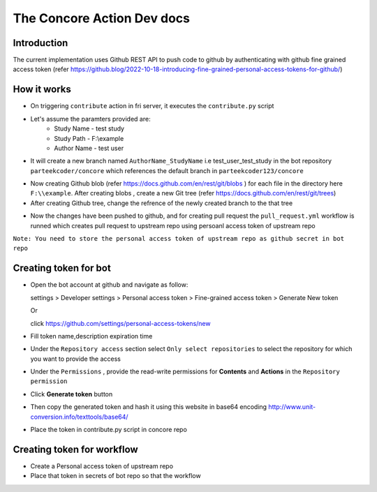 The Concore Action Dev docs
===========================

Introduction
------------

The current implementation uses Github REST API to push code to github by authenticating with github fine grained access token (refer https://github.blog/2022-10-18-introducing-fine-grained-personal-access-tokens-for-github/)

How it works
------------

- On triggering ``contribute`` action in fri server, it executes the ``contribute.py`` script

- Let's assume the paramters provided are:
    - Study Name - test study
    - Study Path - F:\\example
    - Author Name - test user

- It will create a new branch named ``AuthorName_StudyName`` i.e test_user_test_study in the bot repository ``parteekcoder/concore`` which references the default branch in ``parteekcoder123/concore``

.. image:: images/ca-github-branch-ref.png
  :width: 700

- Now creating Github blob (refer https://docs.github.com/en/rest/git/blobs ) for each file in the directory here ``F:\\example``. After creating blobs , create a new Git tree (refer https://docs.github.com/en/rest/git/trees)

- After creating Github tree, change the refrence of the newly created branch to the that tree

.. image:: images/ca-github-working-chart.png
  :width: 700

- Now the changes have been pushed to github, and for creating pull request the  ``pull_request.yml`` workflow is runned which creates pull request to upstream repo using persoanl access token of upstream repo

``Note: You need to store the personal access token of upstream repo as github secret in bot repo``

Creating token for bot
----------------------

- Open the bot account at github and navigate as follow:

  
  settings >  Developer settings > Personal access token > Fine-grained access token > Generate New token

  Or 

  click https://github.com/settings/personal-access-tokens/new

- Fill token name,description expiration time

- Under the ``Repository access`` section select ``Only select repositories`` to select the repository for which you want to provide the access

- Under the ``Permissions`` , provide the read-write permissions for **Contents** and **Actions** in the ``Repository permission``

- Click **Generate token** button

- Then copy the generated token and hash it using this website in base64 encoding http://www.unit-conversion.info/texttools/base64/

- Place the token in contribute.py script in concore repo


Creating token for workflow
---------------------------

- Create a  Personal access token of upstream repo

- Place that token in secrets of bot repo so that the workflow 